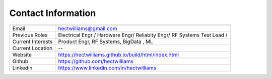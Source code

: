 *********************
Contact Information
*********************

==================   ============
                 
==================   ============
Email                hectwilliams@gmail.com 
Previous Roles       Electrical Engr / Hardware Engr/ Reliabity Engr/ RF Systems Test Lead / 
Current Interests    Product Engr, RF Systems, BigData , ML 
Current Location     --
Website              https://hectwilliams.github.io/build/html/index.html
Github               https://github.com/hectwilliams
Linkedin             https://www.linkedin.com/in/hectwilliams
==================   ============
